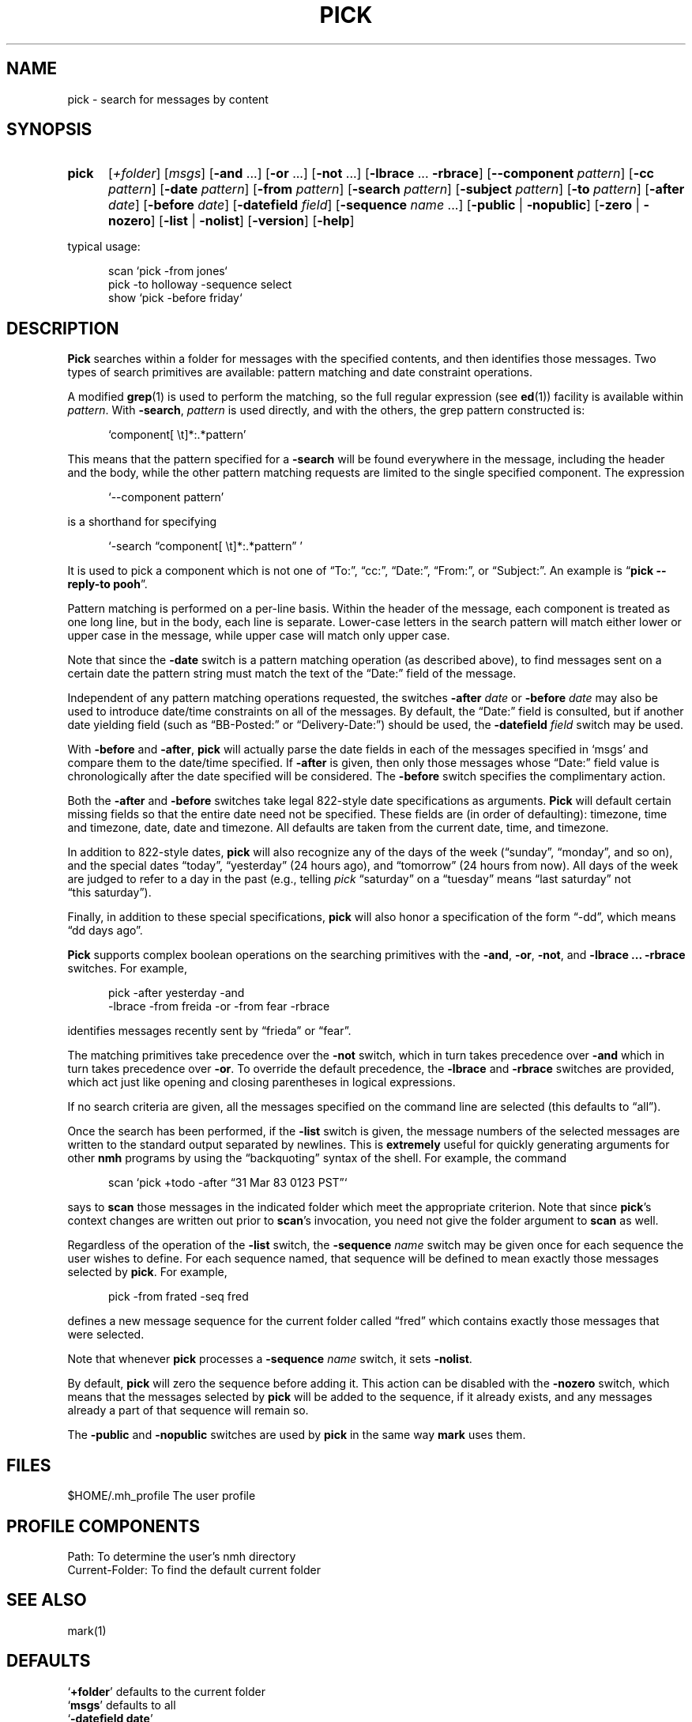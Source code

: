 .\"
.\" %nmhwarning%
.\" $Id$
.\"
.TH PICK %manext1% "%nmhdate%" MH.6.8 [%nmhversion%]
.SH NAME
pick \- search for messages by content
.SH SYNOPSIS
.HP 5
.B pick
.RI [ +folder ]
.RI [ msgs ]
.RB [ \-and
\&...]
.RB [ \-or
\&...]
.RB [ \-not
\&...]
.RB [ \-lbrace
\&...
.BR \-rbrace ]
.RB [ \-\|\-component
.IR pattern ]
.RB [ \-cc
.IR pattern ]
.RB [ \-date
.IR pattern ]
.RB [ \-from
.IR pattern ]
.RB [ \-search
.IR pattern ]
.RB [ \-subject
.IR pattern ]
.RB [ \-to
.IR pattern ]
.RB [ \-after
.IR date ]
.RB [ \-before
.IR date ]
.RB [ \-datefield
.IR field ]
.RB [ \-sequence
.I name
\&...]
.RB [ \-public " | " \-nopublic ]
.RB [ \-zero " | " \-nozero ]
.RB [ \-list " | " \-nolist ] 
.RB [ \-version ]
.RB [ \-help ]
.PP
typical usage:
.PP
.RS 5
.nf
scan\0`pick\0\-from\0jones`
pick\0\-to\0holloway\0\-sequence\0select
show\0`pick\0\-before\0friday`
.fi
.RE

.SH DESCRIPTION
.B Pick
searches within a folder for messages with the specified
contents, and then identifies those messages.  Two types of search
primitives are available: pattern matching and date constraint
operations.
.PP
A modified
.BR grep (1)
is used to perform the matching, so the
full regular expression (see
.BR ed (1))
facility is available
within
.IR pattern .
With
.BR \-search ,
.I pattern
is used directly, and with the others, the grep pattern constructed is:
.PP
.RS 5
`component[ \\t]*:\&.*pattern'
.RE
.PP
This means that the pattern specified for a
.B \-search
will be found
everywhere in the message, including the header and the body, while
the other pattern matching requests are limited to the single specified
component.  The expression
.PP
.RS 5
`\-\|\-component\ pattern'
.RE
.PP
is a shorthand for specifying
.PP
.RS 5
`\-search \*(lqcomponent[ \\t]*:\&.*pattern\*(rq\ '
.RE
.PP
It is used to pick a component which is not one of \*(lqTo:\*(rq,
\*(lqcc:\*(rq, \*(lqDate:\*(rq, \*(lqFrom:\*(rq, or \*(lqSubject:\*(rq.
An example is
.RB \*(lq "pick\0\-\|\-reply\-to\0pooh" \*(rq.
.PP
Pattern matching is performed on a per\-line basis.  Within the header
of the message, each component is treated as one long line, but in the
body, each line is separate.  Lower\-case letters in the search pattern
will match either lower or upper case in the message, while upper case
will match only upper case.
.PP
Note that since the
.B \-date
switch is a pattern matching operation (as
described above), to find messages sent on a certain date the pattern
string must match the text of the \*(lqDate:\*(rq field of the message.
.PP
Independent of any pattern matching operations requested, the switches
.B \-after
.I date
or
.B \-before
.I date
may also be used to introduce date/time
constraints on all of the messages.  By default, the \*(lqDate:\*(rq
field is consulted, but if another date yielding field (such as
\*(lqBB\-Posted:\*(rq or \*(lqDelivery\-Date:\*(rq) should be used, the
.B \-datefield
.I field
switch may be used.
.PP
With
.B \-before
and
.BR \-after ,
.B pick
will actually parse the date
fields in each of the messages specified in `msgs' and compare them
to the date/time specified.  If
.B \-after
is given, then only those
messages whose \*(lqDate:\*(rq field value is chronologically after the
date specified will be considered.  The
.B \-before
switch specifies the
complimentary action.
.PP
Both the
.B \-after
and
.B \-before
switches take legal 822\-style date
specifications as arguments.
.B Pick
will default certain missing
fields so that the entire date need not be specified.  These fields
are (in order of defaulting): timezone, time and timezone, date, date
and timezone.  All defaults are taken from the current date, time,
and timezone.
.PP
In addition to 822\-style dates,
.B pick
will also recognize any of
the days of the week (\*(lqsunday\*(rq, \*(lqmonday\*(rq, and so on),
and the special dates \*(lqtoday\*(rq, \*(lqyesterday\*(rq (24 hours
ago), and \*(lqtomorrow\*(rq (24 hours from now).  All days of the
week are judged to refer to a day in the past (e.g., telling \fIpick\fR
\*(lqsaturday\*(rq on a \*(lqtuesday\*(rq means \*(lqlast\ saturday\*(rq
not \*(lqthis\ saturday\*(rq).
.PP
Finally, in addition to these special specifications,
.B pick
will
also honor a specification of the form \*(lq\-dd\*(rq, which means
\*(lqdd days ago\*(rq.
.PP
.B Pick
supports complex boolean operations on the searching primitives
with the
.BR \-and ,
.BR \-or ,
.BR \-not ,
and
.B \-lbrace
.B \&...
.B \-rbrace
switches.
For example,
.PP
.RS 5
.nf
pick\0\-after\0yesterday\0\-and
     \-lbrace\0\-from\0freida\0\-or\0\-from\0fear\0\-rbrace
.fi
.RE
.PP
identifies messages recently sent by \*(lqfrieda\*(rq or \*(lqfear\*(rq.
.PP
The matching primitives take precedence over the
.B \-not
switch, which in turn takes precedence over
.B \-and
which in turn takes precedence
over
.BR \-or .
To override the default precedence, the
.B \-lbrace
and
.B \-rbrace
switches are provided, which act just like opening and closing
parentheses in logical expressions.
.PP
If no search criteria are given, all the messages specified on the
command line are selected (this defaults to \*(lqall\*(rq).
.PP
Once the search has been performed, if the
.B \-list
switch is given, the
message numbers of the selected messages are written to the standard
output separated by newlines.  This is
.B extremely
useful for
quickly generating arguments for other
.B nmh
programs by using the
\*(lqbackquoting\*(rq syntax of the shell.  For example, the command
.PP
.RS 5
scan\0`pick\0+todo\0\-after\0\*(lq31 Mar 83 0123 PST\*(rq`
.RE
.PP
says to
.B scan
those messages in the indicated folder which meet the
appropriate criterion.  Note that since
.BR pick 's
context changes
are written out prior to
.BR scan 's
invocation, you need not give
the folder argument to
.B scan
as well.
.PP
Regardless of the operation of the
.B \-list
switch, the
.B \-sequence
.I name
switch may be given once for each sequence the user wishes to define.
For each sequence named, that sequence will be defined to mean exactly
those messages selected by
.BR pick .
For example,
.PP
.RS 5
pick\0\-from\0frated\0\-seq\0fred
.RE
.PP
defines a new message sequence for the current folder called
\*(lqfred\*(rq which contains exactly those messages that were selected.
.PP
Note that whenever
.B pick
processes a
.B \-sequence
.I name
switch, it
sets
.BR \-nolist .
.PP
By default,
.B pick
will zero the sequence before adding it.  This
action can be disabled with the
.B \-nozero
switch, which means that the
messages selected by
.B pick
will be added to the sequence, if it
already exists, and any messages already a part of that sequence will
remain so.
.PP
The
.B \-public
and
.B \-nopublic
switches are used by
.B pick
in the
same way
.B mark
uses them.

.SH FILES
.fc ^ ~
.nf
.ta \w'/usr/local/nmh/etc/ExtraBigFileName  'u
^$HOME/\&.mh\(ruprofile~^The user profile
.fi

.SH "PROFILE COMPONENTS"
.fc ^ ~
.nf
.ta 2.4i
.ta \w'ExtraBigProfileName  'u
^Path:~^To determine the user's nmh directory
^Current\-Folder:~^To find the default current folder
.fi

.SH "SEE ALSO"
mark(1)

.SH DEFAULTS
.nf
.RB ` +folder "' defaults to the current folder"
.RB ` msgs "' defaults to all"
.RB ` "\-datefield date" '
.RB ` \-zero '
.RB ` \-list "' is the default if no `\-sequence', `\-nolist' otherwise"
.fi

.SH CONTEXT
If a folder is given, it will become the current folder.

.SH HISTORY
In previous versions of
.BR MH ,
the
.B pick
command would
.BR show ,
.BR scan ,
or
.B refile
the selected messages.  This was rather
\*(lqinverted logic\*(rq from the UNIX point of view, so
.B pick
was changed to define sequences and output those sequences.  Hence,
.B pick
can be used to generate the arguments for all other
.B MH
commands, instead of giving
.B pick
endless switches for invoking those commands
itself.
.PP
Also, previous versions of
.B pick
balked if you didn't specify
a search string or a date/time constraint.  The current version does
not, and merely matches the messages you specify.  This lets you type
something like:
.PP
.RS 5
show\0`pick\0last:20\0\-seq\0fear`
.RE
.PP
instead of typing
.PP
.RS 5
.nf
mark\0\-add\0\-nozero\0\-seq\0fear\0last:20
show\0fear
.fi
.RE
.PP
Finally, timezones used to be ignored when comparing dates: they aren't
any more.

.SH "HELPFUL HINTS"
Use
.RB \*(lq "pick sequence \-list" \*(rq
to enumerate the messages in a sequence
(such as for use by a shell script).

.SH BUGS
The argument to the
.B \-after
and
.B \-before
switches must be interpreted
as a single token by the shell that invokes
.BR pick .
Therefore, one
must usually place the argument to this switch inside double\-quotes.
Furthermore, any occurrence of
.B \-datefield
must occur prior to the
.B \-after
or
.B \-before
switch it applies to.
.PP
If
.B pick
is used in a back\-quoted operation, such as
.PP
.RS 5
scan\0`pick\0\-from\0jones`
.RE
.PP
and
.B pick
selects no messages (e.g., no messages are from
\*(lqjones\*(rq), then the shell will still run the outer command (e.g.,
.BR scan ).
Since no messages were matched,
.B pick
produced
no output, and the argument given to the outer command as a result of
backquoting
.B pick
is empty.  In the case of
.B nmh
programs,
the outer command now acts as if the default `msg' or `msgs' should be
used (e.g., \*(lqall\*(rq in the case of
.BR scan ).
To prevent this
unexpected behavior, if
.B \-list
was given, and if its standard output is not a tty, then
.B pick
outputs the illegal message number \*(lq0\*(rq
when it fails.  This lets the outer command fail gracefully as well.
.PP
The pattern syntax \*(lq[l-r]\*(rq is not supported; each letter to be
matched must be included within the square brackets.
